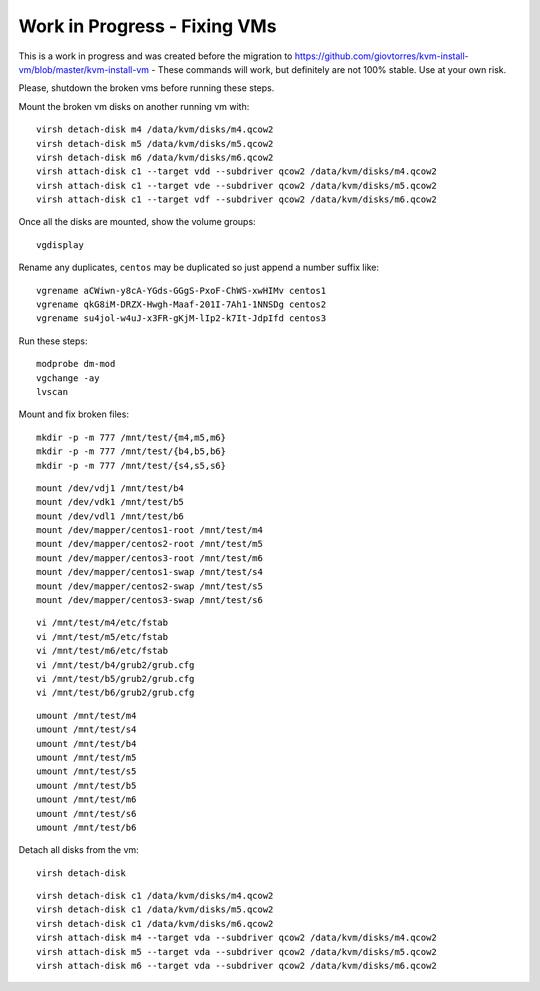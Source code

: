 Work in Progress - Fixing VMs
=============================

This is a work in progress and was created before the migration to https://github.com/giovtorres/kvm-install-vm/blob/master/kvm-install-vm - These commands will work, but definitely are not 100% stable. Use at your own risk.

Please, shutdown the broken vms before running these steps.

Mount the broken vm disks on another running vm with:

::

    virsh detach-disk m4 /data/kvm/disks/m4.qcow2
    virsh detach-disk m5 /data/kvm/disks/m5.qcow2
    virsh detach-disk m6 /data/kvm/disks/m6.qcow2
    virsh attach-disk c1 --target vdd --subdriver qcow2 /data/kvm/disks/m4.qcow2
    virsh attach-disk c1 --target vde --subdriver qcow2 /data/kvm/disks/m5.qcow2
    virsh attach-disk c1 --target vdf --subdriver qcow2 /data/kvm/disks/m6.qcow2

Once all the disks are mounted, show the volume groups:

::

    vgdisplay

Rename any duplicates, ``centos`` may be duplicated so just append a number suffix like:

::

    vgrename aCWiwn-y8cA-YGds-GGgS-PxoF-ChWS-xwHIMv centos1
    vgrename qkG8iM-DRZX-Hwgh-Maaf-201I-7Ah1-1NNSDg centos2
    vgrename su4jol-w4uJ-x3FR-gKjM-lIp2-k7It-JdpIfd centos3

Run these steps:

::

    modprobe dm-mod
    vgchange -ay
    lvscan

Mount and fix broken files:

::

    mkdir -p -m 777 /mnt/test/{m4,m5,m6}
    mkdir -p -m 777 /mnt/test/{b4,b5,b6}
    mkdir -p -m 777 /mnt/test/{s4,s5,s6}

::

    mount /dev/vdj1 /mnt/test/b4
    mount /dev/vdk1 /mnt/test/b5
    mount /dev/vdl1 /mnt/test/b6
    mount /dev/mapper/centos1-root /mnt/test/m4
    mount /dev/mapper/centos2-root /mnt/test/m5
    mount /dev/mapper/centos3-root /mnt/test/m6
    mount /dev/mapper/centos1-swap /mnt/test/s4
    mount /dev/mapper/centos2-swap /mnt/test/s5
    mount /dev/mapper/centos3-swap /mnt/test/s6

::

    vi /mnt/test/m4/etc/fstab
    vi /mnt/test/m5/etc/fstab
    vi /mnt/test/m6/etc/fstab
    vi /mnt/test/b4/grub2/grub.cfg
    vi /mnt/test/b5/grub2/grub.cfg
    vi /mnt/test/b6/grub2/grub.cfg

::

    umount /mnt/test/m4
    umount /mnt/test/s4
    umount /mnt/test/b4
    umount /mnt/test/m5
    umount /mnt/test/s5
    umount /mnt/test/b5
    umount /mnt/test/m6
    umount /mnt/test/s6
    umount /mnt/test/b6

Detach all disks from the vm:

::

    virsh detach-disk

::

    virsh detach-disk c1 /data/kvm/disks/m4.qcow2
    virsh detach-disk c1 /data/kvm/disks/m5.qcow2
    virsh detach-disk c1 /data/kvm/disks/m6.qcow2
    virsh attach-disk m4 --target vda --subdriver qcow2 /data/kvm/disks/m4.qcow2
    virsh attach-disk m5 --target vda --subdriver qcow2 /data/kvm/disks/m5.qcow2
    virsh attach-disk m6 --target vda --subdriver qcow2 /data/kvm/disks/m6.qcow2
